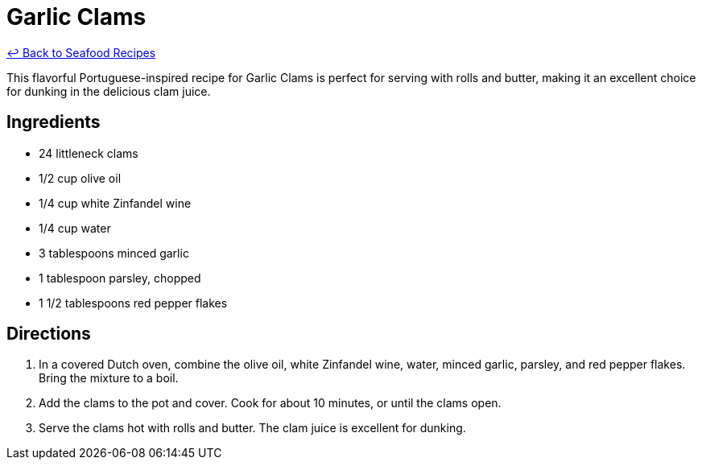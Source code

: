 = Garlic Clams

link:./README.me[&larrhk; Back to Seafood Recipes]

This flavorful Portuguese-inspired recipe for Garlic Clams is perfect for serving with rolls and butter, making it an excellent choice for dunking in the delicious clam juice.

== Ingredients
* 24 littleneck clams
* 1/2 cup olive oil
* 1/4 cup white Zinfandel wine
* 1/4 cup water
* 3 tablespoons minced garlic
* 1 tablespoon parsley, chopped
* 1 1/2 tablespoons red pepper flakes

== Directions
. In a covered Dutch oven, combine the olive oil, white Zinfandel wine, water, minced garlic, parsley, and red pepper flakes. Bring the mixture to a boil.
. Add the clams to the pot and cover. Cook for about 10 minutes, or until the clams open.
. Serve the clams hot with rolls and butter. The clam juice is excellent for dunking.
